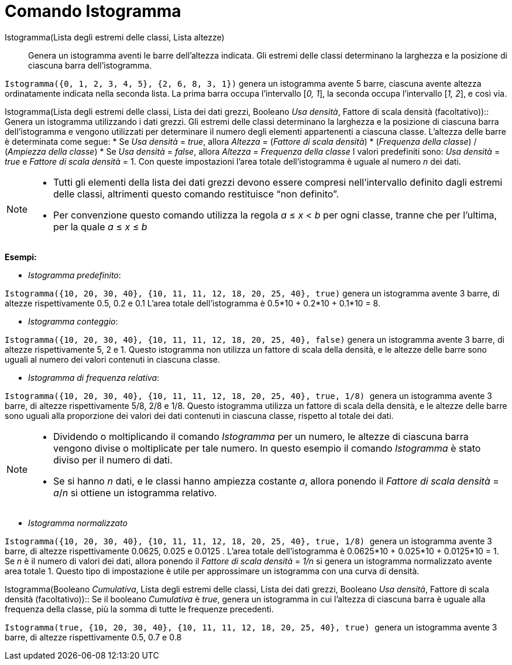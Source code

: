 = Comando Istogramma
:page-en: commands/Histogram
ifdef::env-github[:imagesdir: /it/modules/ROOT/assets/images]

Istogramma(Lista degli estremi delle classi, Lista altezze)::
  Genera un istogramma aventi le barre dell'altezza indicata. Gli estremi delle classi determinano la larghezza e la
  posizione di ciascuna barra dell'istogramma.

[EXAMPLE]
====

`++Istogramma({0, 1, 2, 3, 4, 5}, {2, 6, 8, 3, 1})++` genera un istogramma avente 5 barre, ciascuna avente altezza
ordinatamente indicata nella seconda lista. La prima barra occupa l'intervallo [_0, 1_], la seconda occupa l'intervallo
[_1, 2_], e così via.

====

Istogramma(Lista degli estremi delle classi, Lista dei dati grezzi, Booleano _Usa densità_, Fattore di scala densità
(facoltativo))::
  Genera un istogramma utilizzando i dati grezzi. Gli estremi delle classi determinano la larghezza e la posizione di
  ciascuna barra dell'istogramma e vengono utilizzati per determinare il numero degli elementi appartenenti a ciascuna
  classe. L'altezza delle barre è determinata come segue:
  * Se _Usa densità_ = _true_, allora _Altezza_ = (_Fattore di scala densità_) * (_Frequenza della classe_) / (_Ampiezza
  della classe_)
  * Se _Usa densità_ = _false_, allora _Altezza_ = _Frequenza della classe_
  I valori predefiniti sono: _Usa densità_ = _true_ e _Fattore di scala densità_ = 1. Con queste impostazioni l'area
  totale dell'istogramma è uguale al numero _n_ dei dati.

[NOTE]
====

* Tutti gli elementi della lista dei dati grezzi devono essere compresi nell'intervallo definito dagli estremi delle
classi, altrimenti questo comando restituisce “non definito”.
* Per convenzione questo comando utilizza la regola _a_ ≤ _x_ < _b_ per ogni classe, tranne che per l'ultima, per la
quale _a_ ≤ _x_ ≤ _b_

====

[EXAMPLE]
====

*Esempi:*

* _Istogramma predefinito_:

`++Istogramma({10, 20, 30, 40}, {10, 11, 11, 12, 18, 20, 25, 40}, true)++` genera un istogramma avente 3 barre, di
altezze rispettivamente 0.5, 0.2 e 0.1 L'area totale dell'istogramma è 0.5*10 + 0.2*10 + 0.1*10 = 8.

* _Istogramma conteggio_:

`++Istogramma({10, 20, 30, 40}, {10, 11, 11, 12, 18, 20, 25, 40}, false)++` genera un istogramma avente 3 barre, di
altezze rispettivamente 5, 2 e 1. Questo istogramma non utilizza un fattore di scala della densità, e le altezze delle
barre sono uguali al numero dei valori contenuti in ciascuna classe.

* _Istogramma di frequenza relativa_:

`++Istogramma({10, 20, 30, 40}, {10, 11, 11, 12, 18, 20, 25, 40}, true, 1/8) ++` genera un istogramma avente 3 barre, di
altezze rispettivamente 5/8, 2/8 e 1/8. Questo istogramma utilizza un fattore di scala della densità, e le altezze delle
barre sono uguali alla proporzione dei valori dei dati contenuti in ciascuna classe, rispetto al totale dei dati.

====

[NOTE]
====

* Dividendo o moltiplicando il comando _Istogramma_ per un numero, le altezze di ciascuna barra vengono divise o
moltiplicate per tale numero. In questo esempio il comando _Istogramma_ è stato diviso per il numero di dati.
* Se si hanno _n_ dati, e le classi hanno ampiezza costante _a_, allora ponendo il _Fattore di scala densità_ = _a_/_n_
si ottiene un istogramma relativo.

====

[EXAMPLE]
====

* _Istogramma normalizzato_

`++Istogramma({10, 20, 30, 40}, {10, 11, 11, 12, 18, 20, 25, 40}, true, 1/8) ++` genera un istogramma avente 3 barre, di
altezze rispettivamente 0.0625, 0.025 e 0.0125 . L'area totale dell'istogramma è 0.0625*10 + 0.025*10 + 0.0125*10 = 1.
Se _n_ è il numero di valori dei dati, allora ponendo il _Fattore di scala densità_ = _1/n_ si genera un istogramma
normalizzato avente area totale 1. Questo tipo di impostazione è utile per approssimare un istogramma con una curva di
densità.

====

Istogramma(Booleano _Cumulativa_, Lista degli estremi delle classi, Lista dei dati grezzi, Booleano _Usa densità_,
Fattore di scala densità (facoltativo))::
  Se il booleano _Cumulativa_ è _true_, genera un istogramma in cui l'altezza di ciascuna barra è uguale alla frequenza
  della classe, più la somma di tutte le frequenze precedenti.

[EXAMPLE]
====

`++Istogramma(true, {10, 20, 30, 40}, {10, 11, 11, 12, 18, 20, 25, 40}, true) ++` genera un istogramma avente 3 barre,
di altezze rispettivamente 0.5, 0.7 e 0.8

====

